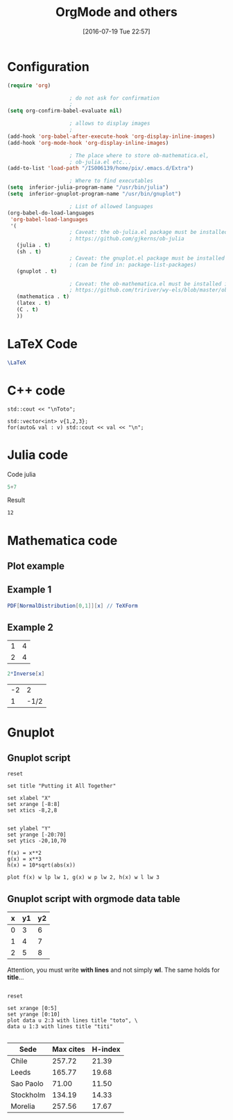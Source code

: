 #+DATE: [2016-07-19 Tue 22:57]
#+OPTIONS: toc:nil num:nil todo:nil pri:nil tags:nil 

#+OPTIONS: ^:nil 
#+OPTIONS: tex:t

#+CATEGORY: C++,Julia,Computations
#+TAGS:
#+DESCRIPTION:
#+TITLE: OrgMode and others

#+LATEX_HEADER: \usepackage{amsmath}

* Configuration

#+BEGIN_SRC lisp :exports code
(require 'org)

					; do not ask for confirmation
					;
(setq org-confirm-babel-evaluate nil) 

					; allows to display images
					;
(add-hook 'org-babel-after-execute-hook 'org-display-inline-images) 
(add-hook 'org-mode-hook 'org-display-inline-images)

					; The place where to store ob-mathematica.el,
					; ob-julia.el etc...
(add-to-list 'load-path "/IS006139/home/pix/.emacs.d/Extra")

					; Where to find executables
(setq  inferior-julia-program-name "/usr/bin/julia")
(setq  inferior-gnuplot-program-name "/usr/bin/gnuplot")

					; List of allowed languages
(org-babel-do-load-languages
 'org-babel-load-languages
 '(
					; Caveat: the ob-julia.el package must be installed in Extra/ dir
					; https://github.com/gjkerns/ob-julia
   (julia . t)
   (sh . t)
					; Caveat: the gnuplot.el package must be installed
					; (can be find in: package-list-packages)
   (gnuplot . t)
   
					; Caveat: the ob-mathematica.el must be installed in Extra/ dir
					; https://github.com/tririver/wy-els/blob/master/ob-mathematica.el
   (mathematica . t)
   (latex . t)
   (C . t)
   ))
#+END_SRC 


* LaTeX Code

#+begin_src latex :file latex-logo.png :exports both 
  \LaTeX
#+end_src

#+RESULTS:
#+BEGIN_LaTeX
[[file:latex-logo.png]]
#+END_LaTeX


* C++ code

#+BEGIN_SRC C++ :includes <iostream> :exports both
std::cout << "\nToto";
#+END_SRC

#+RESULTS:
: Toto

#+begin_src C++ :includes (list "<iostream>" "<vector>") :flags -std=c++11
std::vector<int> v{1,2,3};
for(auto& val : v) std::cout << val << "\n";
#+end_src

#+RESULTS:
| 1 |
| 2 |
| 3 |


* Julia code

Code julia
#+BEGIN_SRC julia :exports both
5+7
#+END_SRC

Result
#+RESULTS:
: 12


* Mathematica code

** Plot example

#+BEGIN_SRC mathematica :exports results :results file 
p=Plot[x - Floor[x], {x, -2, 2}, PlotRange -> {-0.1, 1.1}, Axes -> False, Frame -> True];
Export["P_func.png",p];
Print["P_func.png"]
#+END_SRC

#+RESULTS:
[[file:P_func.png]]


** Example 1

#+BEGIN_SRC mathematica :exports both :results latex
PDF[NormalDistribution[0,1]][x] // TeXForm
#+END_SRC

#+RESULTS:
#+BEGIN_LaTeX
\frac{e^{-\frac{x^2}{2}}}{\sqrt{2 \pi }}
#+END_LaTeX


** Example 2

#+NAME: example-table
          | 1 | 4 |
          | 2 | 4 |


#+BEGIN_SRC mathematica :var x=example-table :exports both 
2*Inverse[x]
#+END_SRC

#+RESULTS:
| -2 |    2 |
|  1 | -1/2 |


* Gnuplot

** Gnuplot script

#+BEGIN_SRC gnuplot :exports both :file file.png 
reset

set title "Putting it All Together"

set xlabel "X"
set xrange [-8:8]
set xtics -8,2,8


set ylabel "Y"
set yrange [-20:70]
set ytics -20,10,70

f(x) = x**2
g(x) = x**3
h(x) = 10*sqrt(abs(x))

plot f(x) w lp lw 1, g(x) w p lw 2, h(x) w l lw 3
#+END_SRC

#+RESULTS:
[[file:file.png]]

** Gnuplot script with orgmode data table

#+tblname: data-table
| x | y1 | y2 |
|---+----+----|
| 0 |  3 |  6 |
| 1 |  4 |  7 |
| 2 |  5 |  8 |

Attention, you must write *with lines* and not simply *wl*. The same
holds for *title*...

#+BEGIN_SRC gnuplot :var data=data-table :file output.png :exports both :results file 

reset

set xrange [0:5]
set yrange [0:10]
plot data u 2:3 with lines title "toto", \
data u 1:3 with lines title "titi"

#+END_SRC

#+RESULTS:
[[file:output.png]]



#+PLOT: title:"Citas" ind:1 deps:(3) type:2d with:histograms set:"yrange [0:]"
| Sede      | Max cites | H-index |
|-----------+-----------+---------|
| Chile     |    257.72 |   21.39 |
| Leeds     |    165.77 |   19.68 |
| Sao Paolo |     71.00 |   11.50 |
| Stockholm |    134.19 |   14.33 |
| Morelia   |    257.56 |   17.67 |
